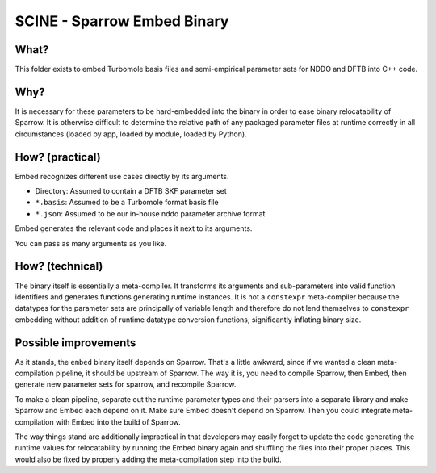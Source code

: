 ============================
SCINE - Sparrow Embed Binary
============================

What?
=====

This folder exists to embed Turbomole basis files and semi-empirical parameter
sets for NDDO and DFTB into C++ code.

Why?
====

It is necessary for these parameters to be hard-embedded into the binary in
order to ease binary relocatability of Sparrow. It is otherwise difficult to
determine the relative path of any packaged parameter files at runtime
correctly in all circumstances (loaded by app, loaded by module, loaded by
Python).

How? (practical)
================

Embed recognizes different use cases directly by its arguments.

- Directory: Assumed to contain a DFTB SKF parameter set
- ``*.basis``: Assumed to be a Turbomole format basis file
- ``*.json``: Assumed to be our in-house nddo parameter archive format

Embed generates the relevant code and places it next to its arguments.

You can pass as many arguments as you like.

How? (technical)
================

The binary itself is essentially a meta-compiler. It transforms its arguments
and sub-parameters into valid function identifiers and generates functions
generating runtime instances. It is not a ``constexpr`` meta-compiler because the
datatypes for the parameter sets are principally of variable length and
therefore do not lend themselves to ``constexpr`` embedding without addition of
runtime datatype conversion functions, significantly inflating binary size.

Possible improvements
=====================

As it stands, the ``embed`` binary itself depends on Sparrow. That's a little
awkward, since if we wanted a clean meta-compilation pipeline, it should be
upstream of Sparrow. The way it is, you need to compile Sparrow, then Embed,
then generate new parameter sets for sparrow, and recompile Sparrow.

To make a clean pipeline, separate out the runtime parameter types and their
parsers into a separate library and make Sparrow and Embed each depend on it.
Make sure Embed doesn't depend on Sparrow. Then you could integrate
meta-compilation with Embed into the build of Sparrow.

The way things stand are additionally impractical in that developers may easily
forget to update the code generating the runtime values for relocatability by
running the Embed binary again and shuffling the files into their proper
places. This would also be fixed by properly adding the meta-compilation step
into the build.
